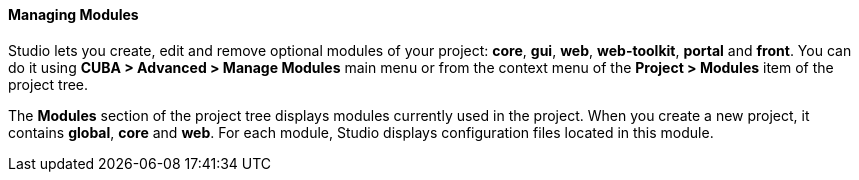 :sourcesdir: ../../../../../source

[[modules]]
==== Managing Modules

Studio lets you create, edit and remove optional modules of your project: *core*, *gui*, *web*, *web-toolkit*, *portal* and *front*. You can do it using *CUBA > Advanced > Manage Modules* main menu or from the context menu of the *Project > Modules* item of the project tree.

The *Modules* section of the project tree displays modules currently used in the project. When you create a new project, it contains *global*, *core* and *web*. For each module, Studio displays configuration files located in this module.
